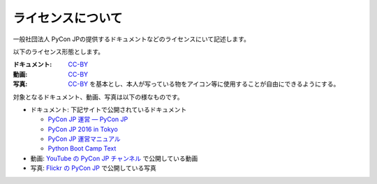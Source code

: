 ====================
 ライセンスについて
====================

一般社団法人 PyCon JPの提供するドキュメントなどのライセンスにいて記述します。

以下のライセンス形態とします。

:ドキュメント: `CC-BY`_
:動画: `CC-BY`_
:写真: `CC-BY`_ を基本とし、本人が写っている物をアイコン等に使用することが自由にできるようにする。

.. _CC-BY: https://creativecommons.org/licenses/by/4.0/deed.ja

対象となるドキュメント、動画、写真は以下の様なものです。

- ドキュメント: 下記サイトで公開されているドキュメント

  - `PyCon JP 運営 — PyCon JP <https://www.pycon.jp/>`_
  - `PyCon JP 2016 in Tokyo <https://pycon.jp/2016/ja/>`_
  - `PyCon JP 運営マニュアル <http://manual.pycon.jp/>`_
  - `Python Boot Camp Text <http://bootcamp-text.readthedocs.io/>`_
- 動画: `YouTube の PyCon JP チャンネル <https://www.youtube.com/user/PyConJP>`_ で公開している動画
- 写真: `Flickr の PyCon JP <https://www.flickr.com/photos/pyconjp>`_ で公開している写真
  

